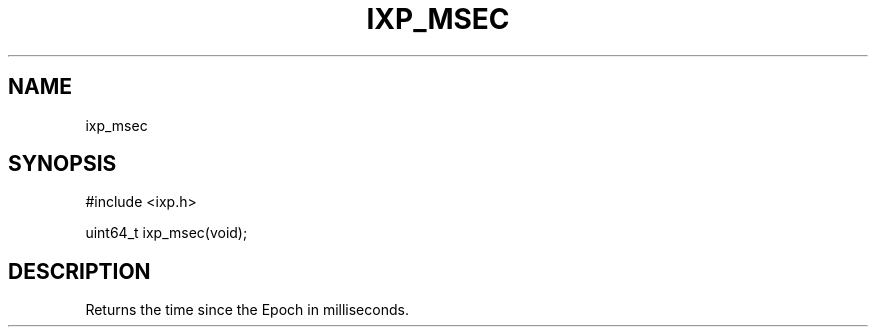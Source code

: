 .TH "IXP_MSEC" 3 "2012 Dec" "libixp Manual"


.SH NAME

.P
ixp_msec

.SH SYNOPSIS

.nf
#include <ixp.h>

uint64_t ixp_msec(void);
.fi


.SH DESCRIPTION

.P
Returns the time since the Epoch in milliseconds.

.\" man code generated by txt2tags 2.6 (http://txt2tags.org)
.\" cmdline: txt2tags -o- ixp_msec.man3
